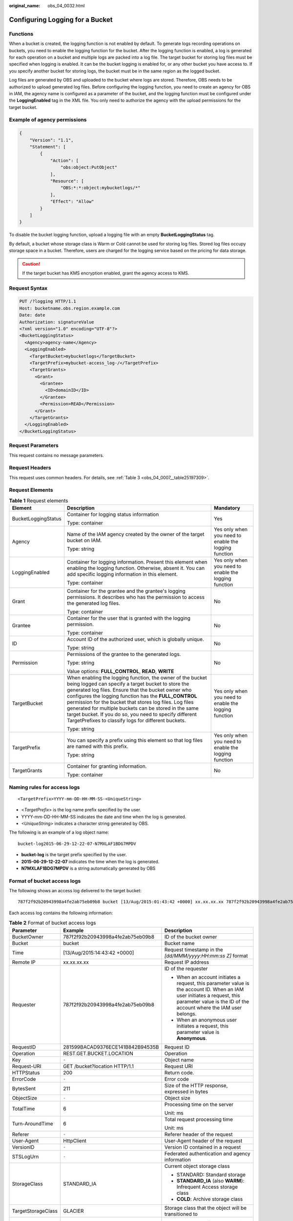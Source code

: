 :original_name: obs_04_0032.html

.. _obs_04_0032:

Configuring Logging for a Bucket
================================

Functions
---------

When a bucket is created, the logging function is not enabled by default. To generate logs recording operations on buckets, you need to enable the logging function for the bucket. After the logging function is enabled, a log is generated for each operation on a bucket and multiple logs are packed into a log file. The target bucket for storing log files must be specified when logging is enabled. It can be the bucket logging is enabled for, or any other bucket you have access to. If you specify another bucket for storing logs, the bucket must be in the same region as the logged bucket.

Log files are generated by OBS and uploaded to the bucket where logs are stored. Therefore, OBS needs to be authorized to upload generated log files. Before configuring the logging function, you need to create an agency for OBS in IAM, the agency name is configured as a parameter of the bucket, and the logging function must be configured under the **LoggingEnabled** tag in the XML file. You only need to authorize the agency with the upload permissions for the target bucket.

Example of agency permissions
-----------------------------

.. code-block::

   {
       "Version": "1.1",
       "Statement": [
           {
               "Action": [
                   "obs:object:PutObject"
               ],
               "Resource": [
                   "OBS:*:*:object:mybucketlogs/*"
               ],
               "Effect": "Allow"
           }
       ]
   }

To disable the bucket logging function, upload a logging file with an empty **BucketLoggingStatus** tag.

By default, a bucket whose storage class is Warm or Cold cannot be used for storing log files. Stored log files occupy storage space in a bucket. Therefore, users are charged for the logging service based on the pricing for data storage.

.. caution::

   If the target bucket has KMS encryption enabled, grant the agency access to KMS.

Request Syntax
--------------

.. code-block:: text

   PUT /?logging HTTP/1.1
   Host: bucketname.obs.region.example.com
   Date: date
   Authorization: signatureValue
   <?xml version="1.0" encoding="UTF-8"?>
   <BucketLoggingStatus>
     <Agency>agency-name</Agency>
     <LoggingEnabled>
       <TargetBucket>mybucketlogs</TargetBucket>
       <TargetPrefix>mybucket-access_log-/</TargetPrefix>
       <TargetGrants>
         <Grant>
           <Grantee>
             <ID>domainID</ID>
           </Grantee>
           <Permission>READ</Permission>
         </Grant>
       </TargetGrants>
     </LoggingEnabled>
   </BucketLoggingStatus>

Request Parameters
------------------

This request contains no message parameters.

Request Headers
---------------

This request uses common headers. For details, see :ref:`Table 3 <obs_04_0007__table25197309>`.

Request Elements
----------------

.. table:: **Table 1** Request elements

   +-----------------------+------------------------------------------------------------------------------------------------------------------------------------------------------------------------------------------------------------------------------------------------------------------------------------------------------------------------------------------------------------------------------------------------------------------------------------------------------------------------+-------------------------------------------------------+
   | Element               | Description                                                                                                                                                                                                                                                                                                                                                                                                                                                            | Mandatory                                             |
   +=======================+========================================================================================================================================================================================================================================================================================================================================================================================================================================================================+=======================================================+
   | BucketLoggingStatus   | Container for logging status information                                                                                                                                                                                                                                                                                                                                                                                                                               | Yes                                                   |
   |                       |                                                                                                                                                                                                                                                                                                                                                                                                                                                                        |                                                       |
   |                       | Type: container                                                                                                                                                                                                                                                                                                                                                                                                                                                        |                                                       |
   +-----------------------+------------------------------------------------------------------------------------------------------------------------------------------------------------------------------------------------------------------------------------------------------------------------------------------------------------------------------------------------------------------------------------------------------------------------------------------------------------------------+-------------------------------------------------------+
   | Agency                | Name of the IAM agency created by the owner of the target bucket on IAM.                                                                                                                                                                                                                                                                                                                                                                                               | Yes only when you need to enable the logging function |
   |                       |                                                                                                                                                                                                                                                                                                                                                                                                                                                                        |                                                       |
   |                       | Type: string                                                                                                                                                                                                                                                                                                                                                                                                                                                           |                                                       |
   +-----------------------+------------------------------------------------------------------------------------------------------------------------------------------------------------------------------------------------------------------------------------------------------------------------------------------------------------------------------------------------------------------------------------------------------------------------------------------------------------------------+-------------------------------------------------------+
   | LoggingEnabled        | Container for logging information. Present this element when enabling the logging function. Otherwise, absent it. You can add specific logging information in this element.                                                                                                                                                                                                                                                                                            | Yes only when you need to enable the logging function |
   |                       |                                                                                                                                                                                                                                                                                                                                                                                                                                                                        |                                                       |
   |                       | Type: container                                                                                                                                                                                                                                                                                                                                                                                                                                                        |                                                       |
   +-----------------------+------------------------------------------------------------------------------------------------------------------------------------------------------------------------------------------------------------------------------------------------------------------------------------------------------------------------------------------------------------------------------------------------------------------------------------------------------------------------+-------------------------------------------------------+
   | Grant                 | Container for the grantee and the grantee's logging permissions. It describes who has the permission to access the generated log files.                                                                                                                                                                                                                                                                                                                                | No                                                    |
   |                       |                                                                                                                                                                                                                                                                                                                                                                                                                                                                        |                                                       |
   |                       | Type: container                                                                                                                                                                                                                                                                                                                                                                                                                                                        |                                                       |
   +-----------------------+------------------------------------------------------------------------------------------------------------------------------------------------------------------------------------------------------------------------------------------------------------------------------------------------------------------------------------------------------------------------------------------------------------------------------------------------------------------------+-------------------------------------------------------+
   | Grantee               | Container for the user that is granted with the logging permission.                                                                                                                                                                                                                                                                                                                                                                                                    | No                                                    |
   |                       |                                                                                                                                                                                                                                                                                                                                                                                                                                                                        |                                                       |
   |                       | Type: container                                                                                                                                                                                                                                                                                                                                                                                                                                                        |                                                       |
   +-----------------------+------------------------------------------------------------------------------------------------------------------------------------------------------------------------------------------------------------------------------------------------------------------------------------------------------------------------------------------------------------------------------------------------------------------------------------------------------------------------+-------------------------------------------------------+
   | ID                    | Account ID of the authorized user, which is globally unique.                                                                                                                                                                                                                                                                                                                                                                                                           | No                                                    |
   |                       |                                                                                                                                                                                                                                                                                                                                                                                                                                                                        |                                                       |
   |                       | Type: string                                                                                                                                                                                                                                                                                                                                                                                                                                                           |                                                       |
   +-----------------------+------------------------------------------------------------------------------------------------------------------------------------------------------------------------------------------------------------------------------------------------------------------------------------------------------------------------------------------------------------------------------------------------------------------------------------------------------------------------+-------------------------------------------------------+
   | Permission            | Permissions of the grantee to the generated logs.                                                                                                                                                                                                                                                                                                                                                                                                                      | No                                                    |
   |                       |                                                                                                                                                                                                                                                                                                                                                                                                                                                                        |                                                       |
   |                       | Type: string                                                                                                                                                                                                                                                                                                                                                                                                                                                           |                                                       |
   |                       |                                                                                                                                                                                                                                                                                                                                                                                                                                                                        |                                                       |
   |                       | Value options: **FULL_CONTROL**, **READ**, **WRITE**                                                                                                                                                                                                                                                                                                                                                                                                                   |                                                       |
   +-----------------------+------------------------------------------------------------------------------------------------------------------------------------------------------------------------------------------------------------------------------------------------------------------------------------------------------------------------------------------------------------------------------------------------------------------------------------------------------------------------+-------------------------------------------------------+
   | TargetBucket          | When enabling the logging function, the owner of the bucket being logged can specify a target bucket to store the generated log files. Ensure that the bucket owner who configures the logging function has the **FULL_CONTROL** permission for the bucket that stores log files. Log files generated for multiple buckets can be stored in the same target bucket. If you do so, you need to specify different TargetPrefixes to classify logs for different buckets. | Yes only when you need to enable the logging function |
   |                       |                                                                                                                                                                                                                                                                                                                                                                                                                                                                        |                                                       |
   |                       | Type: string                                                                                                                                                                                                                                                                                                                                                                                                                                                           |                                                       |
   +-----------------------+------------------------------------------------------------------------------------------------------------------------------------------------------------------------------------------------------------------------------------------------------------------------------------------------------------------------------------------------------------------------------------------------------------------------------------------------------------------------+-------------------------------------------------------+
   | TargetPrefix          | You can specify a prefix using this element so that log files are named with this prefix.                                                                                                                                                                                                                                                                                                                                                                              | Yes only when you need to enable the logging function |
   |                       |                                                                                                                                                                                                                                                                                                                                                                                                                                                                        |                                                       |
   |                       | Type: string                                                                                                                                                                                                                                                                                                                                                                                                                                                           |                                                       |
   +-----------------------+------------------------------------------------------------------------------------------------------------------------------------------------------------------------------------------------------------------------------------------------------------------------------------------------------------------------------------------------------------------------------------------------------------------------------------------------------------------------+-------------------------------------------------------+
   | TargetGrants          | Container for granting information.                                                                                                                                                                                                                                                                                                                                                                                                                                    | No                                                    |
   |                       |                                                                                                                                                                                                                                                                                                                                                                                                                                                                        |                                                       |
   |                       | Type: container                                                                                                                                                                                                                                                                                                                                                                                                                                                        |                                                       |
   +-----------------------+------------------------------------------------------------------------------------------------------------------------------------------------------------------------------------------------------------------------------------------------------------------------------------------------------------------------------------------------------------------------------------------------------------------------------------------------------------------------+-------------------------------------------------------+

Naming rules for access logs
----------------------------

::

   <TargetPrefix>YYYY-mm-DD-HH-MM-SS-<UniqueString>

-  <*TargetPrefix*> is the log name prefix specified by the user.
-  YYYY-mm-DD-HH-MM-SS indicates the date and time when the log is generated.
-  *<UniqueString>* indicates a character string generated by OBS.

The following is an example of a log object name:

::

   bucket-log2015-06-29-12-22-07-N7MXLAF1BDG7MPDV

-  **bucket-log** is the target prefix specified by the user.
-  **2015-06-29-12-22-07** indicates the time when the log is generated.
-  **N7MXLAF1BDG7MPDV** is a string automatically generated by OBS

Format of bucket access logs
----------------------------

The following shows an access log delivered to the target bucket:

::

   787f2f92b20943998a4fe2ab75eb09b8 bucket [13/Aug/2015:01:43:42 +0000] xx.xx.xx.xx 787f2f92b20943998a4fe2ab75eb09b8 281599BACAD9376ECE141B842B94535B  REST.GET.BUCKET.LOCATION - "GET /bucket?location HTTP/1.1" 200 - 211 - 6 6 "-"  "HttpClient" - -

Each access log contains the following information:

.. table:: **Table 2** Format of bucket access logs

   +-----------------------+----------------------------------+--------------------------------------------------------------------------------------------------------------------------------------------------------------------------------------------------------------------------------------+
   | Parameter             | Example                          | Description                                                                                                                                                                                                                          |
   +=======================+==================================+======================================================================================================================================================================================================================================+
   | BucketOwner           | 787f2f92b20943998a4fe2ab75eb09b8 | ID of the bucket owner                                                                                                                                                                                                               |
   +-----------------------+----------------------------------+--------------------------------------------------------------------------------------------------------------------------------------------------------------------------------------------------------------------------------------+
   | Bucket                | bucket                           | Bucket name                                                                                                                                                                                                                          |
   +-----------------------+----------------------------------+--------------------------------------------------------------------------------------------------------------------------------------------------------------------------------------------------------------------------------------+
   | Time                  | [13/Aug/2015:14:43:42 +0000]     | Request timestamp in the *[dd/MMM/yyyy:HH:mm:ss Z]* format                                                                                                                                                                           |
   +-----------------------+----------------------------------+--------------------------------------------------------------------------------------------------------------------------------------------------------------------------------------------------------------------------------------+
   | Remote IP             | xx.xx.xx.xx                      | Request IP address                                                                                                                                                                                                                   |
   +-----------------------+----------------------------------+--------------------------------------------------------------------------------------------------------------------------------------------------------------------------------------------------------------------------------------+
   | Requester             | 787f2f92b20943998a4fe2ab75eb09b8 | ID of the requester                                                                                                                                                                                                                  |
   |                       |                                  |                                                                                                                                                                                                                                      |
   |                       |                                  | -  When an account initiates a request, this parameter value is the account ID. When an IAM user initiates a request, this parameter value is the ID of the account where the IAM user belongs.                                      |
   |                       |                                  | -  When an anonymous user initiates a request, this parameter value is **Anonymous**.                                                                                                                                                |
   +-----------------------+----------------------------------+--------------------------------------------------------------------------------------------------------------------------------------------------------------------------------------------------------------------------------------+
   | RequestID             | 281599BACAD9376ECE141B842B94535B | Request ID                                                                                                                                                                                                                           |
   +-----------------------+----------------------------------+--------------------------------------------------------------------------------------------------------------------------------------------------------------------------------------------------------------------------------------+
   | Operation             | REST.GET.BUCKET.LOCATION         | Operation                                                                                                                                                                                                                            |
   +-----------------------+----------------------------------+--------------------------------------------------------------------------------------------------------------------------------------------------------------------------------------------------------------------------------------+
   | Key                   | ``-``                            | Object name                                                                                                                                                                                                                          |
   +-----------------------+----------------------------------+--------------------------------------------------------------------------------------------------------------------------------------------------------------------------------------------------------------------------------------+
   | Request-URI           | GET /bucket?location HTTP/1.1    | Request URI                                                                                                                                                                                                                          |
   +-----------------------+----------------------------------+--------------------------------------------------------------------------------------------------------------------------------------------------------------------------------------------------------------------------------------+
   | HTTPStatus            | 200                              | Return code.                                                                                                                                                                                                                         |
   +-----------------------+----------------------------------+--------------------------------------------------------------------------------------------------------------------------------------------------------------------------------------------------------------------------------------+
   | ErrorCode             | ``-``                            | Error code                                                                                                                                                                                                                           |
   +-----------------------+----------------------------------+--------------------------------------------------------------------------------------------------------------------------------------------------------------------------------------------------------------------------------------+
   | BytesSent             | 211                              | Size of the HTTP response, expressed in bytes                                                                                                                                                                                        |
   +-----------------------+----------------------------------+--------------------------------------------------------------------------------------------------------------------------------------------------------------------------------------------------------------------------------------+
   | ObjectSize            | ``-``                            | Object size                                                                                                                                                                                                                          |
   +-----------------------+----------------------------------+--------------------------------------------------------------------------------------------------------------------------------------------------------------------------------------------------------------------------------------+
   | TotalTime             | 6                                | Processing time on the server                                                                                                                                                                                                        |
   |                       |                                  |                                                                                                                                                                                                                                      |
   |                       |                                  | Unit: ms                                                                                                                                                                                                                             |
   +-----------------------+----------------------------------+--------------------------------------------------------------------------------------------------------------------------------------------------------------------------------------------------------------------------------------+
   | Turn-AroundTime       | 6                                | Total request processing time                                                                                                                                                                                                        |
   |                       |                                  |                                                                                                                                                                                                                                      |
   |                       |                                  | Unit: ms                                                                                                                                                                                                                             |
   +-----------------------+----------------------------------+--------------------------------------------------------------------------------------------------------------------------------------------------------------------------------------------------------------------------------------+
   | Referer               | ``-``                            | Referer header of the request                                                                                                                                                                                                        |
   +-----------------------+----------------------------------+--------------------------------------------------------------------------------------------------------------------------------------------------------------------------------------------------------------------------------------+
   | User-Agent            | HttpClient                       | User-Agent header of the request                                                                                                                                                                                                     |
   +-----------------------+----------------------------------+--------------------------------------------------------------------------------------------------------------------------------------------------------------------------------------------------------------------------------------+
   | VersionID             | ``-``                            | Version ID contained in a request                                                                                                                                                                                                    |
   +-----------------------+----------------------------------+--------------------------------------------------------------------------------------------------------------------------------------------------------------------------------------------------------------------------------------+
   | STSLogUrn             | ``-``                            | Federated authentication and agency information                                                                                                                                                                                      |
   +-----------------------+----------------------------------+--------------------------------------------------------------------------------------------------------------------------------------------------------------------------------------------------------------------------------------+
   | StorageClass          | STANDARD_IA                      | Current object storage class                                                                                                                                                                                                         |
   |                       |                                  |                                                                                                                                                                                                                                      |
   |                       |                                  | -  STANDARD: Standard storage                                                                                                                                                                                                        |
   |                       |                                  | -  **STANDARD_IA** (also **WARM**): Infrequent Access storage class                                                                                                                                                                  |
   |                       |                                  | -  **COLD**: Archive storage class                                                                                                                                                                                                   |
   +-----------------------+----------------------------------+--------------------------------------------------------------------------------------------------------------------------------------------------------------------------------------------------------------------------------------+
   | TargetStorageClass    | GLACIER                          | Storage class that the object will be transitioned to                                                                                                                                                                                |
   +-----------------------+----------------------------------+--------------------------------------------------------------------------------------------------------------------------------------------------------------------------------------------------------------------------------------+
   | DentryName            | 12456%2Ffile.txt                 | -  For a parallel file system, this field represents an internal identifier of a file or directory. Its value consists of a parent directory's inode number and a file or directory name and is displayed in the URL-encoded format. |
   |                       |                                  | -  For a bucket, the value of this field is **-**.                                                                                                                                                                                   |
   +-----------------------+----------------------------------+--------------------------------------------------------------------------------------------------------------------------------------------------------------------------------------------------------------------------------------+

Response Syntax
---------------

::

   HTTP/1.1 status_code
   Date: date
   Content-Length: length

Response Headers
----------------

The response to the request uses common headers. For details, see :ref:`Table 1 <obs_04_0013__d0e686>`.

Response Elements
-----------------

This response contains no elements.

Error Responses
---------------

No special error responses are returned. For details about error responses, see :ref:`Table 2 <obs_04_0115__d0e843>`.

Sample Request
--------------

.. code-block:: text

   PUT /?logging HTTP/1.1
   User-Agent: curl/7.29.0
   Host: examplebucket.obs.region.example.com
   Accept: */*
   Date: WED, 01 Jul 2015 02:40:06 GMT
   Authorization: OBS H4IPJX0TQTHTHEBQQCEC:mCOjER/L4ZZUY9qr6AOnkEiwvVk=
   Content-Length: 528

   <?xml version="1.0" encoding="UTF-8"?>
   <BucketLoggingStatus>
     <Agency>agencyGrantPutLogging</Agency>
     <LoggingEnabled>
       <TargetBucket>log-bucket</TargetBucket>
       <TargetPrefix>mybucket-access_log-/</TargetPrefix>
       <TargetGrants>
         <Grant>
           <Grantee>
             <ID>783fc6652cf246c096ea836694f71855</ID>
           </Grantee>
           <Permission>READ</Permission>
         </Grant>
       </TargetGrants>
     </LoggingEnabled>
   </BucketLoggingStatus>

Sample Response
---------------

::

   HTTP/1.1 200 OK
   Server: OBS
   x-obs-request-id: BF26000001643663CE53B6AF31C619FD
   x-obs-id-2: 32AAAQAAEAABSAAkpAIAABAAAQAAEAABCT9CjuOx8cETSRbqkm35s1dL/tLhRNdZ
   Date: WED, 01 Jul 2015 02:40:06 GMT
   Content-Length: 0
